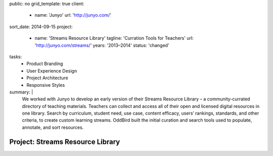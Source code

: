 public: no
grid_template: true
client:
  - name: 'Junyo'
    url: 'http://junyo.com/'
sort_date: 2014-09-15
project:
  - name: 'Streams Resource Library'
    tagline: 'Curration Tools for Teachers'
    url: 'http://junyo.com/streams/'
    years: '2013–2014'
    status: 'changed'
tasks:
  - Product Branding
  - User Experience Design
  - Project Architecture
  - Responsive Styles
summary: |
  We worked with Junyo to develop
  an early version of their Streams Resource Library –
  a community-currated directory of teaching materials.
  Teachers can collect and access
  all of their open and licensed digital resources in one library.
  Search by curriculum, student need,
  use case, content efficacy, users’ rankings,
  standards, and other criteria,
  to create custom learning streams.
  OddBird built the initial curation and search tools
  used to populate, annotate, and sort resources.


Project: Streams Resource Library
=================================
